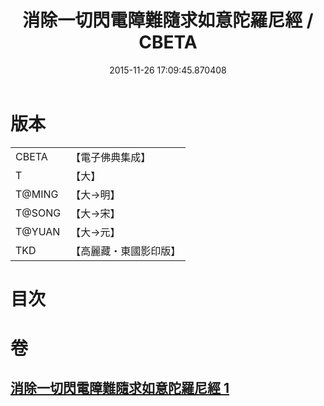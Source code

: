 #+TITLE: 消除一切閃電障難隨求如意陀羅尼經 / CBETA
#+DATE: 2015-11-26 17:09:45.870408
* 版本
 |     CBETA|【電子佛典集成】|
 |         T|【大】     |
 |    T@MING|【大→明】   |
 |    T@SONG|【大→宋】   |
 |    T@YUAN|【大→元】   |
 |       TKD|【高麗藏・東國影印版】|

* 目次
* 卷
** [[file:KR6j0634_001.txt][消除一切閃電障難隨求如意陀羅尼經 1]]
